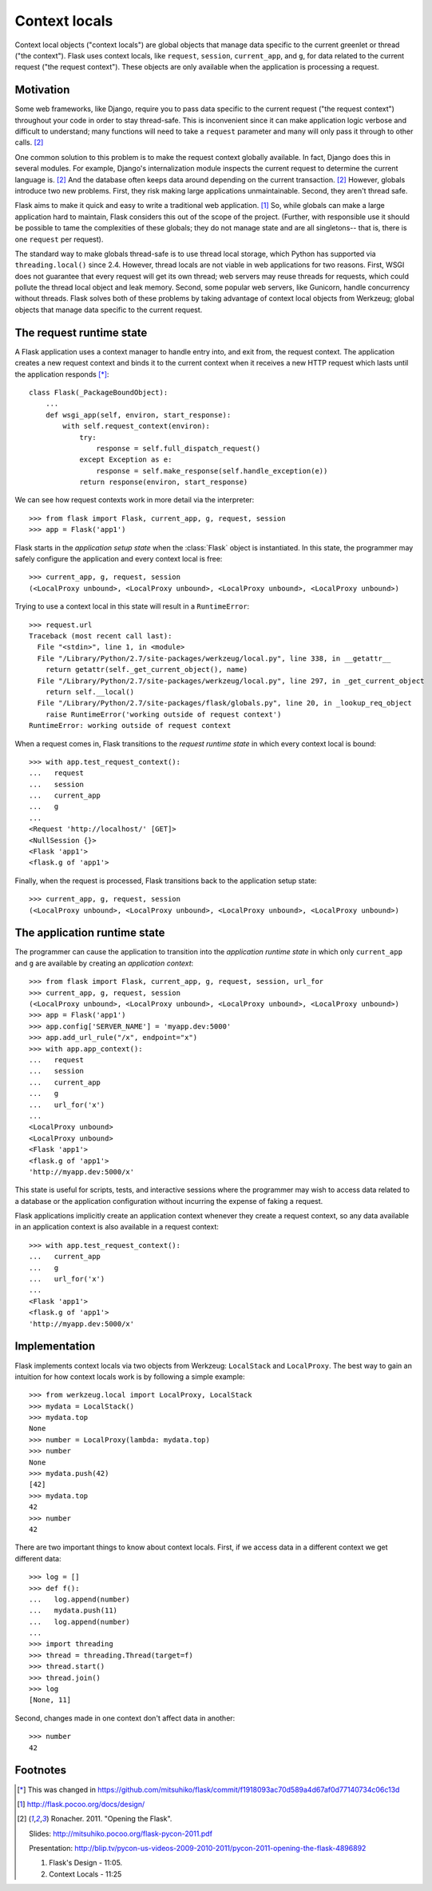 
Context locals
================================================================================

Context local objects ("context locals") are global objects that manage data
specific to the current greenlet or thread ("the context"). Flask uses
context locals, like ``request``, ``session``, ``current_app``, and ``g``, for
data related to the current request ("the request context"). These objects are
only available when the application is processing a request.

Motivation
--------------------------------------------------------------------------------

Some web frameworks, like Django, require you to pass data specific to the
current request ("the request context") throughout your code in order to stay
thread-safe. This is inconvenient since it can make application logic verbose
and difficult to understand; many functions will need to take a ``request``
parameter and many will only pass it through to other calls. [2]_

One common solution to this problem is to make the request context globally
available. In fact, Django does this in several modules.  For example, Django's
internalization module inspects the current request to determine the current
language is. [2]_ And the database often keeps data around depending on the
current transaction. [2]_ However, globals introduce two new problems.  First,
they risk making large applications unmaintainable. Second, they aren't thread
safe.

Flask aims to make it quick and easy to write a traditional web application.
[1]_ So, while globals can make a large application hard to maintain, Flask
considers this out of the scope of the project. (Further, with responsible use
it should be possible to tame the complexities of these globals; they do not
manage state and are all singletons-- that is, there is one ``request`` per
request).

The standard way to make globals thread-safe is to use thread local storage,
which Python has supported via ``threading.local()`` since 2.4. However,
thread locals are not viable in web applications for two reasons. First, WSGI
does not guarantee that every request will get its own thread; web servers may
reuse threads for requests, which could pollute the thread local object and leak
memory. Second, some popular web servers, like Gunicorn, handle concurrency
without threads. Flask solves both of these problems by taking advantage of
context local objects from Werkzeug; global objects that manage data specific to
the current request.

The request runtime state
--------------------------------------------------------------------------------

A Flask application uses a context manager to handle entry into, and exit from,
the request context. The application creates a new request context and binds it
to the current context when it receives a new HTTP request which lasts until the
application responds [*]_::

    class Flask(_PackageBoundObject):
        ...
        def wsgi_app(self, environ, start_response):
            with self.request_context(environ):
                try:
                    response = self.full_dispatch_request()
                except Exception as e:
                    response = self.make_response(self.handle_exception(e))
                return response(environ, start_response)

We can see how request contexts work in more detail via the interpreter::

    >>> from flask import Flask, current_app, g, request, session
    >>> app = Flask('app1')

Flask starts in the *application setup state* when the :class:`Flask` object is
instantiated. In this state, the programmer may safely configure the application
and every context local is free::

    >>> current_app, g, request, session
    (<LocalProxy unbound>, <LocalProxy unbound>, <LocalProxy unbound>, <LocalProxy unbound>)

Trying to use a context local in this state will result in a ``RuntimeError``::

    >>> request.url
    Traceback (most recent call last):
      File "<stdin>", line 1, in <module>
      File "/Library/Python/2.7/site-packages/werkzeug/local.py", line 338, in __getattr__
        return getattr(self._get_current_object(), name)
      File "/Library/Python/2.7/site-packages/werkzeug/local.py", line 297, in _get_current_object
        return self.__local()
      File "/Library/Python/2.7/site-packages/flask/globals.py", line 20, in _lookup_req_object
        raise RuntimeError('working outside of request context')
    RuntimeError: working outside of request context

When a request comes in, Flask transitions to the *request runtime state* in
which every context local is bound::

    >>> with app.test_request_context():
    ...   request
    ...   session
    ...   current_app
    ...   g
    ...
    <Request 'http://localhost/' [GET]>
    <NullSession {}>
    <Flask 'app1'>
    <flask.g of 'app1'>

Finally, when the request is processed, Flask transitions back to the
application setup state::

    >>> current_app, g, request, session
    (<LocalProxy unbound>, <LocalProxy unbound>, <LocalProxy unbound>, <LocalProxy unbound>)

The application runtime state
--------------------------------------------------------------------------------

The programmer can cause the application to transition into the *application
runtime state* in which only ``current_app`` and ``g`` are available by creating
an *application context*::

    >>> from flask import Flask, current_app, g, request, session, url_for
    >>> current_app, g, request, session
    (<LocalProxy unbound>, <LocalProxy unbound>, <LocalProxy unbound>, <LocalProxy unbound>)
    >>> app = Flask('app1')
    >>> app.config['SERVER_NAME'] = 'myapp.dev:5000'
    >>> app.add_url_rule("/x", endpoint="x")
    >>> with app.app_context():
    ...   request
    ...   session
    ...   current_app
    ...   g
    ...   url_for('x')
    ...
    <LocalProxy unbound>
    <LocalProxy unbound>
    <Flask 'app1'>
    <flask.g of 'app1'>
    'http://myapp.dev:5000/x'

This state is useful for scripts, tests, and interactive sessions where the
programmer may wish to access data related to a database or the application
configuration without incurring the expense of faking a request.

Flask applications implicitly create an application context whenever they create
a request context, so any data available in an application context is also
available in a request context::

    >>> with app.test_request_context():
    ...   current_app
    ...   g
    ...   url_for('x')
    ...
    <Flask 'app1'>
    <flask.g of 'app1'>
    'http://myapp.dev:5000/x'

Implementation
--------------------------------------------------------------------------------

Flask implements context locals via two objects from Werkzeug: ``LocalStack``
and ``LocalProxy``. The best way to gain an intuition for how context locals
work is by following a simple example::

    >>> from werkzeug.local import LocalProxy, LocalStack
    >>> mydata = LocalStack()
    >>> mydata.top
    None
    >>> number = LocalProxy(lambda: mydata.top)
    >>> number
    None
    >>> mydata.push(42)
    [42]
    >>> mydata.top
    42
    >>> number
    42

There are two important things to know about context locals. First, if we access
data in a different context we get different data::

    >>> log = []
    >>> def f():
    ...   log.append(number)
    ...   mydata.push(11)
    ...   log.append(number)
    ...
    >>> import threading
    >>> thread = threading.Thread(target=f)
    >>> thread.start()
    >>> thread.join()
    >>> log
    [None, 11]

Second, changes made in one context don't affect data in another::

    >>> number
    42

Footnotes
--------------------------------------------------------------------------------

.. [*]
    This was changed in
    https://github.com/mitsuhiko/flask/commit/f1918093ac70d589a4d67af0d77140734c06c13d

.. [1] http://flask.pocoo.org/docs/design/

.. [2]
    Ronacher. 2011. "Opening the Flask".

    Slides: http://mitsuhiko.pocoo.org/flask-pycon-2011.pdf

    Presentation: http://blip.tv/pycon-us-videos-2009-2010-2011/pycon-2011-opening-the-flask-4896892

    #. Flask's Design - 11:05.

    #. Context Locals - 11:25

